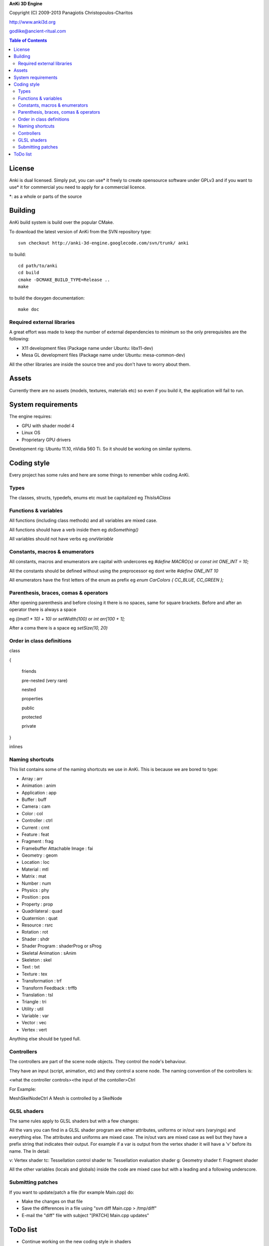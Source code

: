 **AnKi 3D Engine**

Copyright (C) 2009-2013 Panagiotis Christopoulos-Charitos

http://www.anki3d.org

godlike@ancient-ritual.com

.. contents:: Table of Contents


=======
License
=======

Anki is dual licensed. Simply put, you can use* it freely to create opensource 
software under GPLv3 and if you want to use* it for commercial you need to 
apply for a commercial licence. 

\*: as a whole or parts of the source


========
Building
========

AnKi build system is build over the popular CMake.

To download the latest version of AnKi from the SVN repository type: ::

	svn checkout http://anki-3d-engine.googlecode.com/svn/trunk/ anki

to build: ::

	cd path/to/anki
	cd build
	cmake -DCMAKE_BUILD_TYPE=Release ..
	make

to build the doxygen documentation: ::

	make doc


Required external libraries
---------------------------

A great effort was made to keep the number of external dependencies to minimum 
so the only prerequisites are the following:

- X11 development files (Package name under Ubuntu: libx11-dev)
- Mesa GL development files (Package name under Ubuntu: mesa-common-dev)

All the other libraries are inside the source tree and you don't have to worry
about them.

======
Assets
======

Currently there are no assets (models, textures, materials etc) so even if you
build it, the application will fail to run.


===================
System requirements
===================

The engine requires:

- GPU with shader model 4
- Linux OS
- Proprietary GPU drivers

Development rig: Ubuntu 11.10, nVidia 560 Ti. So it should be working on 
similar systems.
  

============
Coding style
============

Every project has some rules and here are some things to remember while coding
AnKi.


Types
-----

The classes, structs, typedefs, enums etc must be capitalized eg *ThisIsAClass*


Functions & variables
---------------------

All functions (including class methods) and all variables are mixed case.

All functions should have a verb inside them eg *doSomething()*

All variables should not have verbs eg *oneVariable*


Constants, macros & enumerators
-------------------------------

All constants, macros and enumerators are capital with undercores eg *#define 
MACRO(x)* or *const int ONE_INT = 10;*

All the constants should be defined without using the preprocessor eg dont write
*#define ONE_INT 10*

All enumerators have the first letters of the enum as prefix eg
*enum CarColors { CC_BLUE, CC_GREEN };*


Parenthesis, braces, comas & operators
--------------------------------------

After opening parenthesis and before closing it there is no spaces, same for
square brackets. Before and after an operator there is always a space

eg *((mat1 * 10) + 10)* or *setWidth(100)* or *int arr[100 + 1];*

After a coma there is a space eg *setSize(10, 20)*


Order in class definitions
--------------------------

class 

{

  friends
	
  pre-nested (very rare)
	
  nested
	
  properties
	
  public
	
  protected
	
  private 
	
}

inlines


Naming shortcuts
----------------

This list contains some of the naming shortcuts we use in AnKi. This is because
we are bored to type:

- Array                        : arr
- Animation                    : anim
- Application                  : app
- Buffer                       : buff
- Camera                       : cam
- Color                        : col
- Controller                   : ctrl
- Current                      : crnt
- Feature                      : feat
- Fragment                     : frag
- Framebuffer Attachable Image : fai
- Geometry                     : geom
- Location                     : loc
- Material                     : mtl
- Matrix                       : mat
- Number                       : num
- Physics                      : phy
- Position                     : pos
- Property                     : prop
- Quadrilateral                : quad
- Quaternion                   : quat
- Resource                     : rsrc
- Rotation                     : rot
- Shader                       : shdr
- Shader Program               : shaderProg or sProg
- Skeletal Animation           : sAnim
- Skeleton                     : skel
- Text                         : txt
- Texture                      : tex
- Transformation               : trf
- Transform Feedback           : trffb
- Translation                  : tsl
- Triangle                     : tri
- Utility                      : util
- Variable                     : var
- Vector                       : vec
- Vertex                       : vert

Anything else should be typed full.


Controllers
-----------

The controllers are part of the scene node objects. They control the node's
behaviour. 

They have an input (script, animation, etc) and they control a scene node. The
naming convention of the controllers is:

<what the controller controls><the input of the contoller>Ctrl

For Example:

MeshSkelNodeCtrl A Mesh is controlled by a SkelNode


GLSL shaders
------------

The same rules apply to GLSL shaders but with a few changes:

All the vars you can find in a GLSL shader program are either attributes,
uniforms or in/out vars (varyings) and everything else. The attributes and
uniforms are mixed case. The in/out vars are mixed case as well but they have a
prefix string that indicates their output. For example if a var is output from
the vertex shader it will have a 'v' before its name. The In detail:

v: Vertex shader
tc: Tessellation control shader
te: Tessellation evaluation shader
g: Geometry shader
f: Fragment shader

All the other variables (locals and globals) inside the code are mixed case but
with a leading and a following underscore. 


Submitting patches
------------------

If you want to update/patch a file (for example Main.cpp) do:

- Make the changes on that file
- Save the differences in a file using "svn diff Main.cpp > /tmp/diff"
- E-mail the "diff" file with subject "[PATCH] Main.cpp updates"


=========
ToDo list
=========

- Continue working on the new coding style in shaders
- Changes in the blending objects problem. The BS will become one stage and the
  PPS will be divided in two steps. The first will apply the SSAO and the EdgeAA
  in the IS_FAI and the second will do the rest
- The second Physics demo: Create a box that is geting moved by the user. It has
  to interact with the other boxes
- Set the gravity of a certain body to a lower value and see how it behaves
- In the Ragdoll bullet demo try to change the distances of the bodies
- Ask in the bullet forum:
	- How to make floating particles like smoke. But first try with one body and
	  manualy setting the gravity
	- What the btCollisionObject::setActivationState takes as parameter?
- Re-enable the stencil tex in Ms.cpp and replace all the stencil buffers with
  that (Smo, Bs) to save memory
- See if the restrictions in FBOs (all FAIs same size) still apply
- See what happens if I write *#pragma anki attribute <randName> 10* where
  randName does not exist. Do the same for tranform feedback varyings
  
